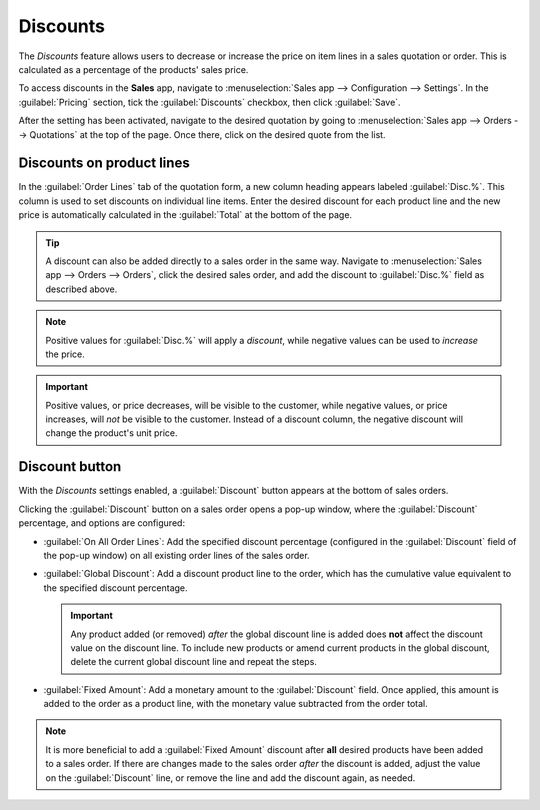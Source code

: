 =========
Discounts
=========

The *Discounts* feature allows users to decrease or increase the price on item lines in a sales
quotation or order. This is calculated as a percentage of the products' sales price.

To access discounts in the **Sales** app, navigate to :menuselection:`Sales app --> Configuration
--> Settings`. In the :guilabel:`Pricing` section, tick the :guilabel:`Discounts` checkbox, then
click :guilabel:`Save`.

After the setting has been activated, navigate to the desired quotation by going to
:menuselection:`Sales app --> Orders --> Quotations` at the top of the page. Once there, click on
the desired quote from the list.

Discounts on product lines
==========================

In the :guilabel:`Order Lines` tab of the quotation form, a new column heading appears labeled
:guilabel:`Disc.%`. This column is used to set discounts on individual line items. Enter the desired
discount for each product line and the new price is automatically calculated in the
:guilabel:`Total` at the bottom of the page.

.. tip::
   A discount can also be added directly to a sales order in the same way. Navigate to
   :menuselection:`Sales app --> Orders --> Orders`, click the desired sales order, and add the
   discount to :guilabel:`Disc.%` field as described above.

.. image:: discounts/discount-on-sales-order.png
   :alt: The Dis.% heading will now appear in Order Lines.

.. note::
   Positive values for :guilabel:`Disc.%` will apply a *discount*, while negative values can be
   used to *increase* the price.

.. important::
   Positive values, or price decreases, will be visible to the customer, while negative values, or
   price increases, will *not* be visible to the customer. Instead of a discount column, the
   negative discount will change the product's unit price.

.. _sales/discounts/discount-button:

Discount button
===============

With the *Discounts* settings enabled, a :guilabel:`Discount` button appears at the bottom of sales
orders.

.. image:: discounts/discount-button-sales-order.png
   :alt: The discount button located at the bottom of a sales order form in the Odoo Sales app.

Clicking the :guilabel:`Discount` button on a sales order opens a pop-up window, where the
:guilabel:`Discount` percentage, and options are configured:

- :guilabel:`On All Order Lines`: Add the specified discount percentage (configured in the
  :guilabel:`Discount` field of the pop-up window) on all existing order lines of the sales order.
- :guilabel:`Global Discount`: Add a discount product line to the order, which has the cumulative
  value equivalent to the specified discount percentage.

  .. example::
     A global discount of 10% is added in the last line of a sales order with a subtotal of $4,200
     by adding a discount line with a -$420 value (which is 10% of $4,200).

     .. image:: discounts/global-discount-option.png
        :alt: The sales order with the applied global discount option in the Odoo Sales application.

  .. important::
     Any product added (or removed) *after* the global discount line is added does **not** affect
     the discount value on the discount line. To include new products or amend current products in
     the global discount, delete the current global discount line and repeat the steps.

- :guilabel:`Fixed Amount`: Add a monetary amount to the :guilabel:`Discount` field. Once applied,
  this amount is added to the order as a product line, with the monetary value subtracted from the
  order total.

  .. example::
     A fixed discount of $20 appears as a product line, with a negative :guilabel:`Unit Price`.

     .. image:: discounts/fixed-discount-on-sales-order.png
        :alt: The sales order with the applied fixed discount option in the Odoo Sales application.

.. note::
   It is more beneficial to add a :guilabel:`Fixed Amount` discount after **all** desired products
   have been added to a sales order. If there are changes made to the sales order *after* the
   discount is added, adjust the value on the :guilabel:`Discount` line, or remove the line and add
   the discount again, as needed.
